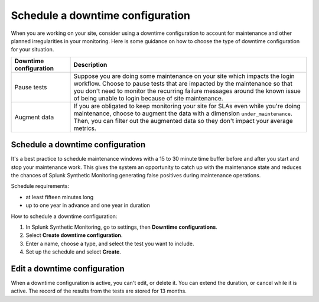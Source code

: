 .. _syn-downtimes:

************************************************************
Schedule a downtime configuration
************************************************************


When you are working on your site, consider using a downtime configuration to account for maintenance and other planned irregularities in your monitoring. Here is some guidance on how to choose the type of downtime configuration for your situation. 

.. list-table::
  :header-rows: 1
  :widths: 20 80 

  * - :strong:`Downtime configuration`
    - :strong:`Description`
  * - Pause tests 
    - Suppose you are doing some maintenance on your site which impacts the login workflow. Choose to pause tests that are impacted by the maintenance so that you don't need to monitor the recurring failure messages around the known issue of being unable to login because of site maintenance. 
  * - Augment data 
    - If you are obligated to keep monitoring your site for SLAs even while you're doing maintenance, choose to augment the data with a dimension ``under_maintenance``. Then, you can filter out the augmented data so they don't impact your average metrics.  


Schedule a downtime configuration 
====================================

It's a best practice to schedule maintenance windows with a 15 to 30 minute time buffer before and after you start and stop your maintenance work. This gives the system an opportunity to catch up with the maintenance state and reduces the chances of Splunk Synthetic Monitoring generating false positives during maintenance operations.

Schedule requirements: 

* at least fifteen minutes long
* up to one year in advance and one year in duration 

How to schedule a downtime configuration: 

1. In Splunk Synthetic Monitoring, go to settings, then :strong:`Downtime configurations`.
2. Select :strong:`Create downtime configuration`. 
3. Enter a name, choose a type, and select the test you want to include. 
4. Set up the schedule and select :strong:`Create`. 





Edit a downtime configuration 
===================================
When a downtime configuration is active, you can't edit, or delete it. You can extend the duration, or cancel while it is active. The record of the results from the tests are stored for 13 months. 

